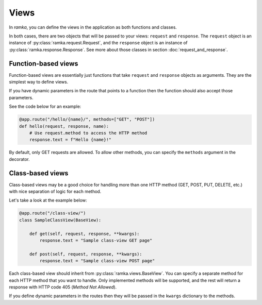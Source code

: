 Views
=====

In *ramka*, you can define the views in the application as both functions and
classes.

In both cases, there are two objects that will be passed to your views:
``request`` and ``response``. The ``request`` object is an instance of
:py:class:`ramka.request.Request`, and the ``response`` object is an instance of
:py:class:`ramka.response.Response`. See more about those classes in section
:doc:`request_and_response`.


Function-based views
--------------------

Function-based views are essentially just functions that take ``request`` and
``response`` objects as arguments. They are the simplest way to define views.

If you have dynamic parameters in the route that points to a function then
the function should also accept those parameters.

See the code below for an example:

.. code-block:: python

   @app.route("/hello/{name}/", methods=["GET", "POST"])
   def hello(request, response, name):
       # Use request.method to access the HTTP method
       response.text = f"Hello {name}!"

By default, only GET requests are allowed. To allow other methods, you can
specify the ``methods`` argument in the decorator.


Class-based views
-----------------

Class-based views may be a good choice for handling more than one HTTP method
(GET, POST, PUT, DELETE, etc.) with nice separation of logic for each method.

Let's take a look at the example below:

.. code-block:: python

   @app.route("/class-view/")
   class SampleClassView(BaseView):

       def get(self, request, response, **kwargs):
           response.text = "Sample class-view GET page"

       def post(self, request, response, **kwargs):
           response.text = "Sample class-view POST page"

Each class-based view should inherit from :py:class:`ramka.views.BaseView`. You can
specify a separate method for each HTTP method that you want to handle. Only
implemented methods will be supported, and the rest will return a response
with HTTP code 405 (*Method Not Allowed*).

If you define dynamic parameters in the routes then they will be passed in the
``kwargs`` dictionary to the methods.
